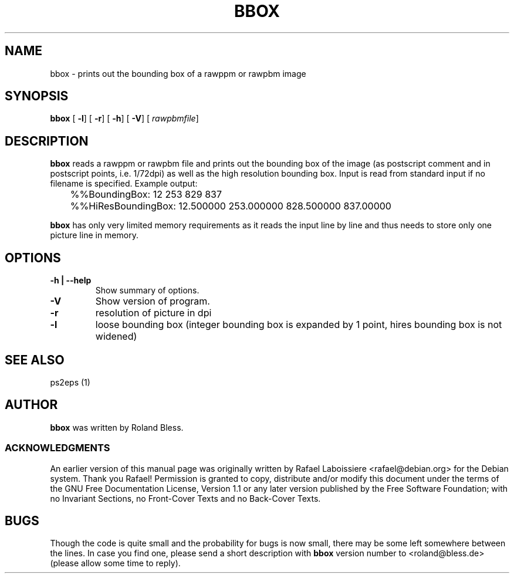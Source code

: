 .\" This manpage has been automatically generated by docbook2man 
.\" from a DocBook document.  This tool can be found at:
.\" <http://shell.ipoline.com/~elmert/comp/docbook2X/> 
.\" Please send any bug reports, improvements, comments, patches, 
.\" etc. to Steve Cheng <steve@ggi-project.org>.
.TH "BBOX" "1" "21 April 2004" "" ""
.SH NAME
bbox \- prints out the bounding box of a rawppm or rawpbm image
.SH SYNOPSIS

\fBbbox\fR [ \fB-l\fR]  [ \fB-r\fR]  [ \fB-h\fR]  [ \fB-V\fR]  [ \fB\fIrawpbmfile\fB\fR] 

.SH "DESCRIPTION"
.PP
\fBbbox\fR reads a rawppm or rawpbm file
and prints out the bounding box of the image (as postscript comment and
in postscript points, i.e. 1/72dpi) as well as the high resolution
bounding box. Input is read from standard input if no filename is
specified.
Example output:

.nf
	  %%BoundingBox: 12 253 829 837
	  %%HiResBoundingBox: 12.500000 253.000000 828.500000 837.00000
	  
.fi
.PP
\fBbbox\fR has only very limited memory requirements
as it reads the input line by line and thus needs to store only one picture
line in memory.
.SH "OPTIONS"
.TP
\fB-h | --help \fR
Show summary of options.
.TP
\fB-V \fR
Show version of program.
.TP
\fB-r \fR
resolution of picture in dpi
.TP
\fB-l \fR
loose bounding box (integer bounding box is expanded by 1
point, hires bounding box is not widened)
.SH "SEE ALSO"
.PP
ps2eps (1)
.SH "AUTHOR"
.PP
\fBbbox\fR was written by Roland Bless. 
.SS "ACKNOWLEDGMENTS"
.PP
An earlier version of this manual page was originally written by 
Rafael Laboissiere <rafael@debian.org> for
the Debian system. Thank you Rafael! Permission is
granted to copy, distribute and/or modify this document under
the terms of the GNU Free Documentation
License, Version 1.1 or any later version published by the Free
Software Foundation; with no Invariant Sections, no Front-Cover
Texts and no Back-Cover Texts.
.SH "BUGS"
.PP
Though the code is quite small and the probability for bugs
is now small, there may be some left somewhere between the lines.
In case you find one, please send a short description with
\fBbbox\fR version number to <roland@bless.de> (please allow some time
to reply).
